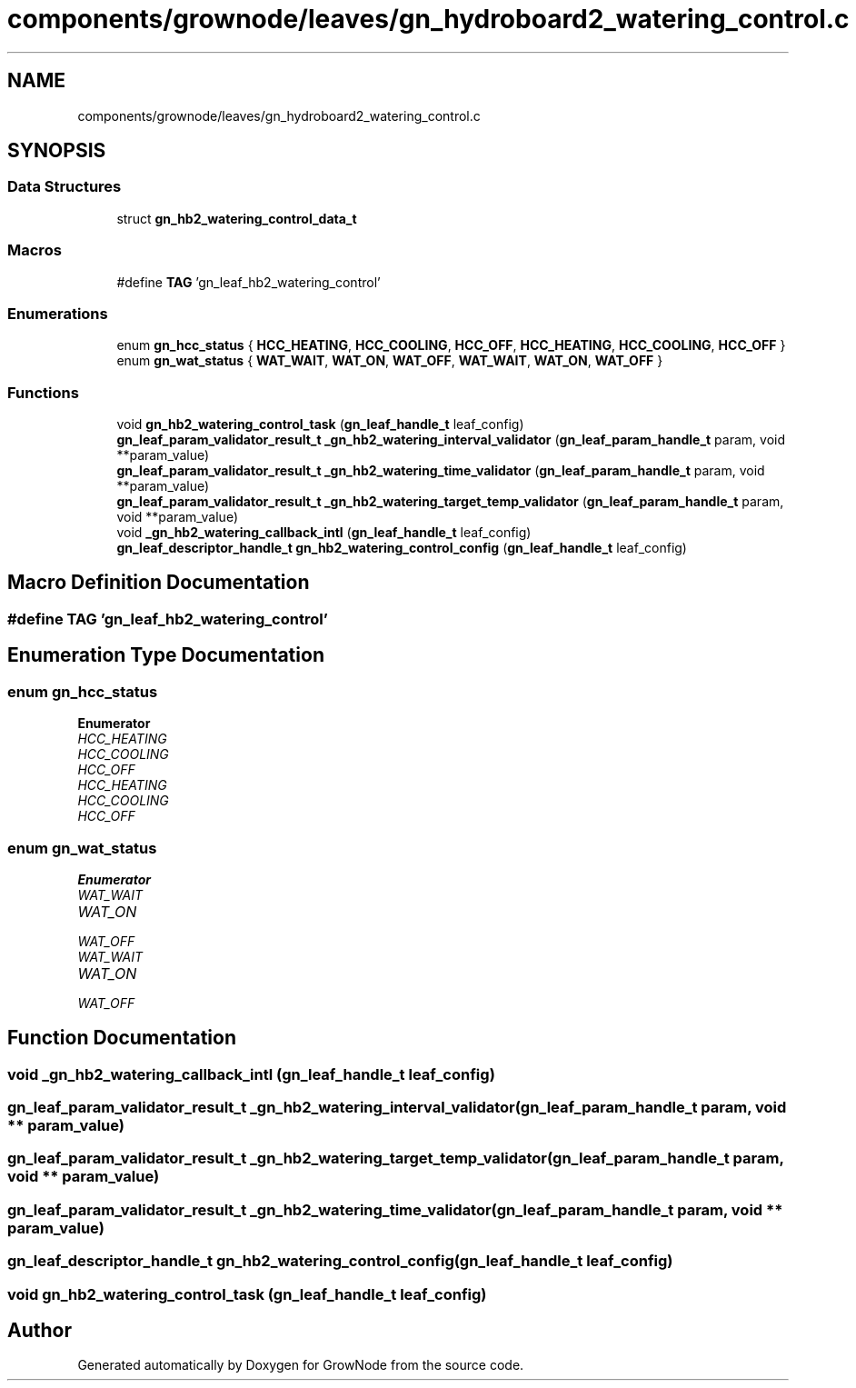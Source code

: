 .TH "components/grownode/leaves/gn_hydroboard2_watering_control.c" 3 "Fri Jan 28 2022" "GrowNode" \" -*- nroff -*-
.ad l
.nh
.SH NAME
components/grownode/leaves/gn_hydroboard2_watering_control.c
.SH SYNOPSIS
.br
.PP
.SS "Data Structures"

.in +1c
.ti -1c
.RI "struct \fBgn_hb2_watering_control_data_t\fP"
.br
.in -1c
.SS "Macros"

.in +1c
.ti -1c
.RI "#define \fBTAG\fP   'gn_leaf_hb2_watering_control'"
.br
.in -1c
.SS "Enumerations"

.in +1c
.ti -1c
.RI "enum \fBgn_hcc_status\fP { \fBHCC_HEATING\fP, \fBHCC_COOLING\fP, \fBHCC_OFF\fP, \fBHCC_HEATING\fP, \fBHCC_COOLING\fP, \fBHCC_OFF\fP }"
.br
.ti -1c
.RI "enum \fBgn_wat_status\fP { \fBWAT_WAIT\fP, \fBWAT_ON\fP, \fBWAT_OFF\fP, \fBWAT_WAIT\fP, \fBWAT_ON\fP, \fBWAT_OFF\fP }"
.br
.in -1c
.SS "Functions"

.in +1c
.ti -1c
.RI "void \fBgn_hb2_watering_control_task\fP (\fBgn_leaf_handle_t\fP leaf_config)"
.br
.ti -1c
.RI "\fBgn_leaf_param_validator_result_t\fP \fB_gn_hb2_watering_interval_validator\fP (\fBgn_leaf_param_handle_t\fP param, void **param_value)"
.br
.ti -1c
.RI "\fBgn_leaf_param_validator_result_t\fP \fB_gn_hb2_watering_time_validator\fP (\fBgn_leaf_param_handle_t\fP param, void **param_value)"
.br
.ti -1c
.RI "\fBgn_leaf_param_validator_result_t\fP \fB_gn_hb2_watering_target_temp_validator\fP (\fBgn_leaf_param_handle_t\fP param, void **param_value)"
.br
.ti -1c
.RI "void \fB_gn_hb2_watering_callback_intl\fP (\fBgn_leaf_handle_t\fP leaf_config)"
.br
.ti -1c
.RI "\fBgn_leaf_descriptor_handle_t\fP \fBgn_hb2_watering_control_config\fP (\fBgn_leaf_handle_t\fP leaf_config)"
.br
.in -1c
.SH "Macro Definition Documentation"
.PP 
.SS "#define TAG   'gn_leaf_hb2_watering_control'"

.SH "Enumeration Type Documentation"
.PP 
.SS "enum \fBgn_hcc_status\fP"

.PP
\fBEnumerator\fP
.in +1c
.TP
\fB\fIHCC_HEATING \fP\fP
.TP
\fB\fIHCC_COOLING \fP\fP
.TP
\fB\fIHCC_OFF \fP\fP
.TP
\fB\fIHCC_HEATING \fP\fP
.TP
\fB\fIHCC_COOLING \fP\fP
.TP
\fB\fIHCC_OFF \fP\fP
.SS "enum \fBgn_wat_status\fP"

.PP
\fBEnumerator\fP
.in +1c
.TP
\fB\fIWAT_WAIT \fP\fP
.TP
\fB\fIWAT_ON \fP\fP
.TP
\fB\fIWAT_OFF \fP\fP
.TP
\fB\fIWAT_WAIT \fP\fP
.TP
\fB\fIWAT_ON \fP\fP
.TP
\fB\fIWAT_OFF \fP\fP
.SH "Function Documentation"
.PP 
.SS "void _gn_hb2_watering_callback_intl (\fBgn_leaf_handle_t\fP leaf_config)"

.SS "\fBgn_leaf_param_validator_result_t\fP _gn_hb2_watering_interval_validator (\fBgn_leaf_param_handle_t\fP param, void ** param_value)"

.SS "\fBgn_leaf_param_validator_result_t\fP _gn_hb2_watering_target_temp_validator (\fBgn_leaf_param_handle_t\fP param, void ** param_value)"

.SS "\fBgn_leaf_param_validator_result_t\fP _gn_hb2_watering_time_validator (\fBgn_leaf_param_handle_t\fP param, void ** param_value)"

.SS "\fBgn_leaf_descriptor_handle_t\fP gn_hb2_watering_control_config (\fBgn_leaf_handle_t\fP leaf_config)"

.SS "void gn_hb2_watering_control_task (\fBgn_leaf_handle_t\fP leaf_config)"

.SH "Author"
.PP 
Generated automatically by Doxygen for GrowNode from the source code\&.
